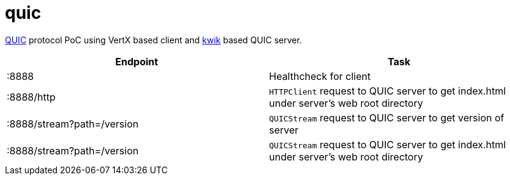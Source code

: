 = quic

https://www.chromium.org/quic[QUIC] protocol PoC using VertX based client and https://github.com/ptrd/kwik[kwik] based QUIC server.


|===
|Endpoint |Task

|:8888
|Healthcheck for client

|:8888/http
|`HTTPClient` request to QUIC server to get index.html under server's web root directory

|:8888/stream?path=/version
|`QUICStream` request to QUIC server to get version of server

|:8888/stream?path=/version
|`QUICStream` request to QUIC server to get index.html under server's web root directory

|===
